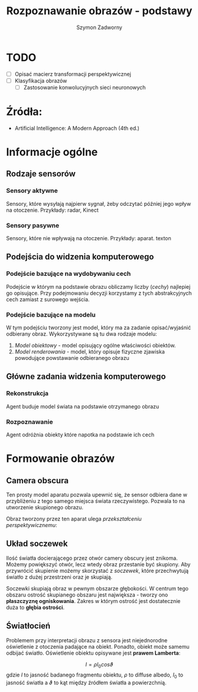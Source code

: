 #+TITLE: Rozpoznawanie obrazów - podstawy
#+AUTHOR: Szymon Zadworny

* TODO
- [ ] Opisać macierz transformacji perspektywicznej
- [ ] Klasyfikacja obrazów
  - [ ] Zastosowanie konwolucyjnych sieci neuronowych

* Źródła:
- Artificial Intelligence: A Modern Approach (4th ed.)

* Informacje ogólne
** Rodzaje sensorów
*** Sensory aktywne
Sensory, które wysyłają najpierw sygnał, żeby odczytać później jego wpływ na otoczenie.
Przykłady: radar, Kinect

*** Sensory pasywne
Sensory, które nie wpływają na otoczenie. Przykłady: aparat.
texton
** Podejścia do widzenia komputerowego
*** Podejście bazujące na wydobywaniu cech
Podejście w którym na podstawie obrazu obliczamy liczby (/cechy/) najlepiej go opisujące. Przy podejmowaniu decyzji korzystamy z tych abstrakcyjnych cech zamiast z surowego wejścia.

*** Podejście bazujące na modelu
W tym podejściu tworzony jest model, który ma za zadanie opisać/wyjaśnić odbierany obraz. Wykorzystywane są tu dwa rodzaje modelu:
1) /Model obiektowy/ - model opisujący ogólne właściwości obiektów.
2) /Model renderowania/ - model, który opisuje fizyczne zjawiska powodujące powstawanie odbieranego obrazu

** Główne zadania widzenia komputerowego
*** Rekonstrukcja
Agent buduje model świata na podstawie otrzymanego obrazu

*** Rozpoznawanie
Agent odróżnia obiekty które napotka na podstawie ich cech

* Formowanie obrazów
** Camera obscura
Ten prosty model aparatu pozwala upewnić się, że sensor odbiera dane w przybliżeniu z tego samego miejsca świata rzeczywistego. Pozwala to na utworzenie skupionego obrazu.

[[./camera_obscura.png]]

Obraz tworzony przez ten aparat ulega /przekształceniu perspektywicznemu/:

\begin{equation*}
\begin{cases}
x = \frac{-fX}{Z} \\
y = \frac{-fY}{Z}

\end{cases}
\end{equation*}

** Układ soczewek
Ilość światła docierającego przez otwór camery obscury jest znikoma. Możemy powiększyć otwór, lecz wtedy obraz przestanie być skupiony. Aby przywrócić skupienie możemy skorzystać z /soczewek/, które przechwytują światło z dużej przestrzeni oraz je skupiają.

Soczewki skupiają obraz w pewnym obszarze głębokości. W centrum tego obszaru ostrość skupianego obszaru jest największa - tworzy ono *płaszczyznę ogniskowania*. Zakres w którym ostrość jest dostatecznie duża to *głębia ostrości*.

** Światłocień
[[./diffuse.png]]

Problemem przy interpretacji obrazu z sensora jest niejednorodne oświetlenie z otoczenia padające na obiekt. Ponadto, obiekt może samemu odbijać światło. Oświetlenie obiektu opisywane jest *prawem Lamberta*:

$$I = \rho I_0 cos\vartheta$$
gdzie $I$ to jasność badanego fragmentu obiektu, $\rho$ to diffuse albedo, $I_0$ to jasność światła a $\vartheta$ to kąt między źródłem światła a powierzchnią.

